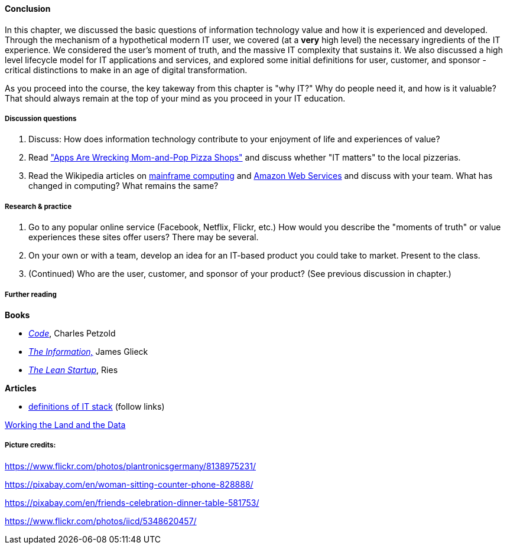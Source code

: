 ==== Conclusion

In this chapter, we discussed the basic questions of information technology value and how it is experienced and developed. Through the mechanism of a hypothetical modern IT user, we covered (at a *very* high level) the necessary ingredients of the IT experience. We considered the user's moment of truth, and the massive IT complexity that sustains it. We also discussed a high level lifecycle model for IT applications and services, and explored some initial definitions for user, customer, and sponsor - critical distinctions to make in an age of digital transformation.

As you proceed into the course, the key takeway from this chapter is "why IT?" Why do people need it, and how is it valuable? That should always remain at the top of your mind as you proceed in your IT education.

===== Discussion questions

. Discuss: How does information technology contribute to your enjoyment of life and experiences of value?

. Read http://www.wsj.com/news/articles/SB20001424052702303743604579350710633713786["Apps Are Wrecking Mom-and-Pop Pizza Shops"] and discuss whether "IT matters" to the local pizzerias.

. Read the Wikipedia articles on https://en.wikipedia.org/wiki/Mainframe_computer[mainframe computing] and https://en.wikipedia.org/wiki/Amazon_Web_Services[Amazon Web Services] and discuss with your team. What has changed in computing? What remains the same?

===== Research & practice

. Go to any popular online service (Facebook, Netflix, Flickr, etc.) How would you describe the "moments of truth" or value experiences these sites offer users? There may be several.

.  On your own or with a team, develop an idea for an IT-based product you could take to market. Present to the class.

. (Continued) Who are the user, customer, and sponsor of your product? (See previous discussion in chapter.)

===== Further reading
*Books*

* http://www.amazon.com/Code-Language-Computer-Hardware-Software/dp/0735611319[_Code_], Charles Petzold
* http://www.amazon.com/Information-History-Theory-Flood/dp/1400096235/ref=sr_1_1?s=books&ie=UTF8&qid=1438398170&sr=1-1&keywords=the+information[_The Information,_] James Glieck
* http://www.amazon.com/Lean-Startup-Entrepreneurs-Continuous-Innovation-ebook/dp/B004J4XGN6/ref=sr_1_1?s=books&ie=UTF8&qid=1438398231&sr=1-1&keywords=the+lean+startup[_The Lean Startup_], Ries

*Articles*

* https://en.wikipedia.org/wiki/Technology_stack[definitions of IT stack] (follow links)

http://www.nytimes.com/2014/12/01/business/working-the-land-and-the-data.html?smid=tw-share&_r=0[Working the Land and the Data]

===== Picture credits:

https://www.flickr.com/photos/plantronicsgermany/8138975231/

https://pixabay.com/en/woman-sitting-counter-phone-828888/

https://pixabay.com/en/friends-celebration-dinner-table-581753/

https://www.flickr.com/photos/iicd/5348620457/
